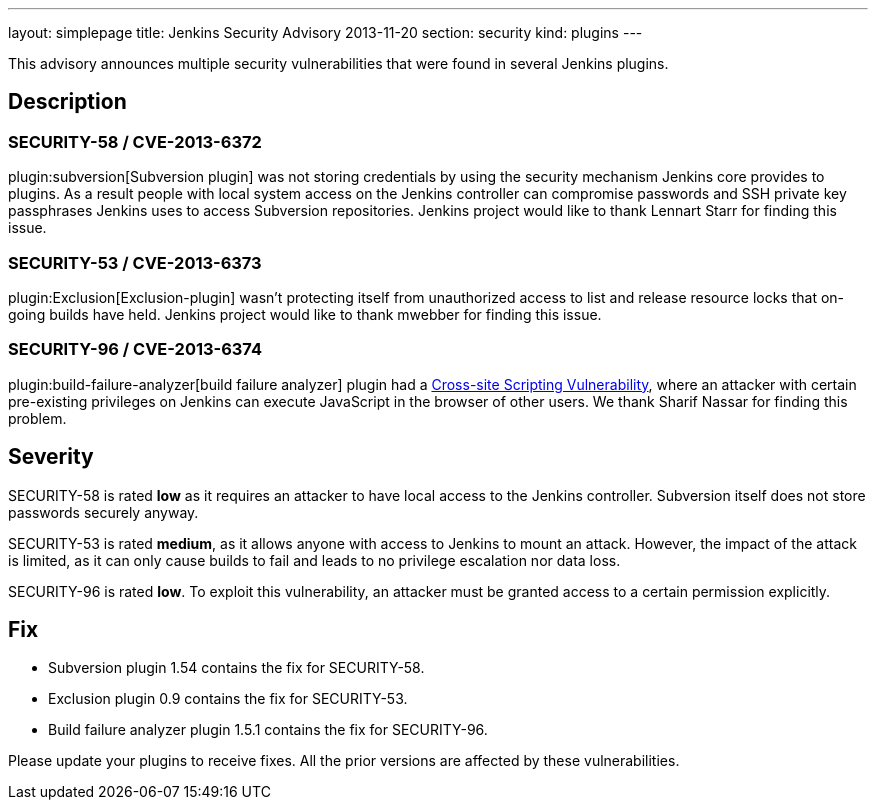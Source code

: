 ---
layout: simplepage
title: Jenkins Security Advisory 2013-11-20
section: security
kind: plugins
---

This advisory announces multiple security vulnerabilities that were found in several Jenkins plugins.

== Description
=== SECURITY-58 / CVE-2013-6372
plugin:subversion[Subversion plugin] was not storing credentials by using the security mechanism Jenkins core provides to plugins. As a result people with local system access on the Jenkins controller can compromise passwords and SSH private key passphrases Jenkins uses to access Subversion repositories. Jenkins project would like to thank Lennart Starr for finding this issue.

=== SECURITY-53 / CVE-2013-6373
plugin:Exclusion[Exclusion-plugin] wasn't protecting itself from unauthorized access to list and release resource locks that on-going builds have held. Jenkins project would like to thank mwebber for finding this issue.

=== SECURITY-96 / CVE-2013-6374
plugin:build-failure-analyzer[build failure analyzer] plugin had a link:https://owasp.org/www-community/attacks/xss/[Cross-site Scripting Vulnerability], where an attacker with certain pre-existing privileges on Jenkins can execute JavaScript in the browser of other users. We thank Sharif Nassar for finding this problem.


== Severity
SECURITY-58 is rated *low* as it requires an attacker to have local access to the Jenkins controller. Subversion itself does not store passwords securely anyway.

SECURITY-53 is rated *medium*, as it allows anyone with access to Jenkins to mount an attack. However, the impact of the attack is limited, as it can only cause builds to fail and leads to no privilege escalation nor data loss.

SECURITY-96 is rated *low*. To exploit this vulnerability, an attacker must be granted access to a certain permission explicitly.

== Fix
* Subversion plugin 1.54 contains the fix for SECURITY-58.
* Exclusion plugin 0.9 contains the fix for SECURITY-53.
* Build failure analyzer plugin 1.5.1 contains the fix for SECURITY-96.

Please update your plugins to receive fixes. All the prior versions are affected by these vulnerabilities.
